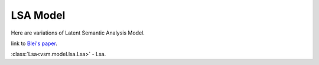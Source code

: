 =========
LSA Model
=========

Here are variations of Latent Semantic Analysis Model.

link to `Blei's paper <h=ttp://www.cs.princeton.edu/~blei/papers/BleiNgJordan2003.pdf>`_.

:class:`Lsa<vsm.model.lsa.Lsa>` - 
Lsa.


.. .. toctree::
    :maxdepth: 1

..  baselsamodel
    Lsa

